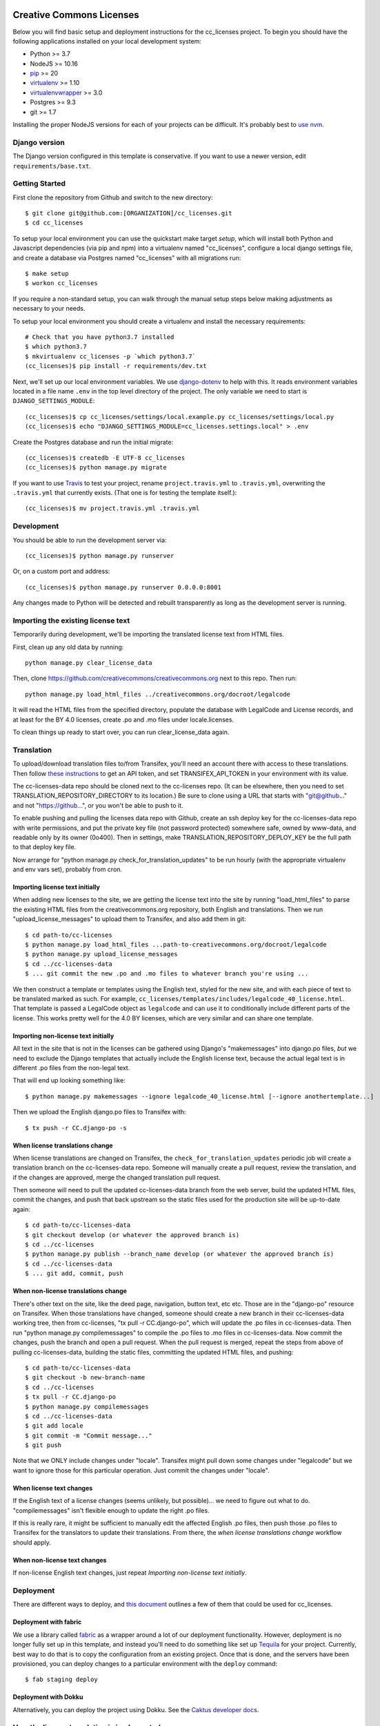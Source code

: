 

.. EDIT the below links to use the project's github repo path. Or just remove them.

.. image:: https://requires.io/github/GITHUB_ORG/cc_licenses/requirements.svg?branch=master
.. image:: https://requires.io/github/GITHUB_ORG/cc_licenses/requirements.svg?branch=develop

Creative Commons Licenses
=========================

Below you will find basic setup and deployment instructions for the cc_licenses
project. To begin you should have the following applications installed on your
local development system:

- Python >= 3.7
- NodeJS >= 10.16
- `pip <http://www.pip-installer.org/>`_ >= 20
- `virtualenv <http://www.virtualenv.org/>`_ >= 1.10
- `virtualenvwrapper <http://pypi.python.org/pypi/virtualenvwrapper>`_ >= 3.0
- Postgres >= 9.3
- git >= 1.7

Installing the proper NodeJS versions for each of your projects can be difficult. It's probably best
to `use nvm <https://github.com/nvm-sh/nvm>`_.

Django version
------------------------

The Django version configured in this template is conservative. If you want to
use a newer version, edit ``requirements/base.txt``.

Getting Started
------------------------

First clone the repository from Github and switch to the new directory::

    $ git clone git@github.com:[ORGANIZATION]/cc_licenses.git
    $ cd cc_licenses

To setup your local environment you can use the quickstart make target `setup`, which will
install both Python and Javascript dependencies (via pip and npm) into a virtualenv named
"cc_licenses", configure a local django settings file, and create a database via
Postgres named "cc_licenses" with all migrations run::

    $ make setup
    $ workon cc_licenses

If you require a non-standard setup, you can walk through the manual setup steps below making
adjustments as necessary to your needs.

To setup your local environment you should create a virtualenv and install the
necessary requirements::

    # Check that you have python3.7 installed
    $ which python3.7
    $ mkvirtualenv cc_licenses -p `which python3.7`
    (cc_licenses)$ pip install -r requirements/dev.txt

Next, we'll set up our local environment variables. We use `django-dotenv
<https://github.com/jpadilla/django-dotenv>`_ to help with this. It reads environment variables
located in a file name ``.env`` in the top level directory of the project. The only variable we need
to start is ``DJANGO_SETTINGS_MODULE``::

    (cc_licenses)$ cp cc_licenses/settings/local.example.py cc_licenses/settings/local.py
    (cc_licenses)$ echo "DJANGO_SETTINGS_MODULE=cc_licenses.settings.local" > .env

Create the Postgres database and run the initial migrate::

    (cc_licenses)$ createdb -E UTF-8 cc_licenses
    (cc_licenses)$ python manage.py migrate

If you want to use `Travis <http://travis-ci.org>`_ to test your project,
rename ``project.travis.yml`` to ``.travis.yml``, overwriting the ``.travis.yml``
that currently exists.  (That one is for testing the template itself.)::

    (cc_licenses)$ mv project.travis.yml .travis.yml

Development
-----------

You should be able to run the development server via::

    (cc_licenses)$ python manage.py runserver

Or, on a custom port and address::

    (cc_licenses)$ python manage.py runserver 0.0.0.0:8001

Any changes made to Python will be detected and rebuilt transparently as
long as the development server is running.

Importing the existing license text
-----------------------------------

Temporarily during development, we'll be importing the translated license text
from HTML files.

First, clean up any old data by running::

    python manage.py clear_license_data

Then, clone https://github.com/creativecommons/creativecommons.org next to this repo.
Then run::

    python manage.py load_html_files ../creativecommons.org/docroot/legalcode

It will read the HTML files from the specified directory, populate the database
with LegalCode and License records, and at least for the BY 4.0 licenses, create
.po and .mo files under locale.licenses.

To clean things up ready to start over, you can run clear_license_data again.

Translation
-----------

To upload/download translation files to/from Transifex, you'll need an account
there with access to these translations.
Then follow `these instructions <https://docs.transifex.com/api/introduction#authentication>`_
to get an API token, and set TRANSIFEX_API_TOKEN in your environment with its value.

The cc-licenses-data repo should be cloned next to the cc-licenses repo. (It can
be elsewhere, then you need to set TRANSLATION_REPOSITORY_DIRECTORY to its location.)
Be sure to clone using a URL that starts with "git@github..." and not "https://github...",
or you won't be able to push to it.

To enable pushing and pulling the licenses data repo with Github, create an ssh deploy
key for the cc-licenses-data repo with write permissions, and put the private key file (not password
protected) somewhere safe, owned by www-data, and readable only by its owner (0o400).
Then in settings, make TRANSLATION_REPOSITORY_DEPLOY_KEY be the full path to that
deploy key file.

Now arrange for "python manage.py check_for_translation_updates" to be run hourly (with
the appropriate virtualenv and env vars set), probably from cron.

Importing license text initially
................................

When adding new licenses to the site, we are getting the license text into the site
by running "load_html_files" to parse the existing HTML files from the creativecommons.org
repository, both English and translations. Then we run "upload_license_messages"
to upload them to Transifex, and also add them in git::

    $ cd path-to/cc-licenses
    $ python manage.py load_html_files ...path-to-creativecommons.org/docroot/legalcode
    $ python manage.py upload_license_messages
    $ cd ../cc-licenses-data
    $ ... git commit the new .po and .mo files to whatever branch you're using ...

We then construct a template or templates using the English text, styled for the
new site, and with each piece of text to be translated marked as such. For example,
``cc_licenses/templates/includes/legalcode_40_license.html``.  That template is
passed a LegalCode object as ``legalcode`` and can use it to conditionally include
different parts of the license. This works pretty well for the 4.0 BY licenses, which
are very similar and can share one template.

Importing non-license text initially
....................................

All text in the site that is not in the licenses can be gathered using Django's
"makemessages" into django.po files, *but* we need to exclude the Django templates
that actually include the English license text, because the actual legal text is
in different .po files from the non-legal text.

That will end up looking something like::

    $ python manage.py makemessages --ignore legalcode_40_license.html [--ignore anothertemplate...]

Then we upload the English django.po files to Transifex with::

    $ tx push -r CC.django-po -s

When license translations change
................................

When license translations are changed on Transifex, the ``check_for_translation_updates``
periodic job will create a translation branch on the cc-licenses-data repo. Someone will
manually create a pull request, review the translation, and if the changes are approved,
merge the changed translation pull request.

Then someone will need to pull the updated cc-licenses-data branch from the web server,
build the updated HTML files, commit the changes, and push that back upstream so the
static files used for the production site will be up-to-date again::

    $ cd path-to/cc-licenses-data
    $ git checkout develop (or whatever the approved branch is)
    $ cd ../cc-licenses
    $ python manage.py publish --branch_name develop (or whatever the approved branch is)
    $ cd ../cc-licenses-data
    $ ... git add, commit, push

When non-license translations change
....................................

There's other text on the site, like the deed page, navigation, button text, etc etc.
Those are in the "django-po" resource on Transifex. When those translations have
changed, someone should create a new branch in their cc-licenses-data working tree,
then from cc-licenses, "tx pull -r CC.django-po", which will update the .po files
in cc-licenses-data. Then run "python manage.py compilemessages" to compile the .po
files to .mo files in cc-licenses-data. Now commit the changes, push the branch and
open a pull request. When the pull request is merged, repeat the steps from above of
pulling cc-licenses-data, building the static files, committing the updated HTML files,
and pushing::

    $ cd path-to/cc-licenses-data
    $ git checkout -b new-branch-name
    $ cd ../cc-licenses
    $ tx pull -r CC.django-po
    $ python manage.py compilemessages
    $ cd ../cc-licenses-data
    $ git add locale
    $ git commit -m "Commit message..."
    $ git push

Note that we ONLY include changes under "locale". Transifex might pull down some
changes under "legalcode" but we want to ignore those for this particular operation.
Just commit the changes under "locale".

When license text changes
.........................

If the English text of a license changes (seems unlikely, but possible)... we need to
figure out what to do. "compilemessages" isn't flexible enough to update the right
.po files.

If this is really rare, it might be sufficient to manually edit the affected English
.po files, then push those .po files to
Transifex for the translators to update their translations. From there, the
*when license translations change* workflow should apply.

When non-license text changes
.............................

If non-license English text changes, just repeat *Importing non-license text initially*.

Deployment
----------

There are different ways to deploy, and `this document <http://caktus.github.io/developer-documentation/deploy-strategies.html>`_ outlines a few of them that could be used for cc_licenses.

Deployment with fabric
......................

We use a library called `fabric <http://www.fabfile.org/>`_ as a wrapper around a lot of our deployment
functionality. However, deployment is no longer fully set up in this template, and instead you'll need
to do something like set up `Tequila <https://github.com/caktus/tequila>`_ for your project. Currently,
best way to do that is to copy the configuration from an existing project. Once that is done, and the
servers have been provisioned, you can deploy changes to a particular environment with the ``deploy``
command::

    $ fab staging deploy

Deployment with Dokku
.....................

Alternatively, you can deploy the project using Dokku. See the
`Caktus developer docs <http://caktus.github.io/developer-documentation/dokku.html>`_.

How the license translation is implemented
------------------------------------------

First, note that translation uses two sets of files. Most things use the built-in
Django translation support. But the translation of the actual legal text of the licenses
is handled using a different set of files.

Second note: the initial implementation focuses on the 4.0 by-*
licenses. Others will be added as time allows.

Also note: What Transifex calls a ``resource`` is what Django
calls a ``domain``. I'll probably use the terms interchangeably.

The translation data consists of ``.po`` files, and they are managed in a separate
repository from this code, ``https://github.com/creativecommons/cc-licenses-data``.
This is typically checked out beside the ``cc-licenses`` repo, but can be put
anywhere by changing the Django ``TRANSLATION_REPOSITORY_DIRECTORY`` setting,
or setting the ``TRANSLATION_REPOSITORY_DIRECTORY`` environment variable.

For the common web site stuff, and translated text outside of the actual legal
code of the licenses, the messages use the standard Django translation
domain ``django``, and the resource name on Transifex for those messages is
``django-po``. These files are also in the cc-licenses-data repo.

For the license legal code, for each combination of license code, version, and
jurisdiction code, there's another separate domain.

Transifex requires the resource slug to consist solely of letters, digits, underscores,
and hyphens. So we define the resource slug by joining the license code,
version, and jurisdiction with underscores (``_``), then stripping out any periods
(``.``) from the resulting string. Examples: ``by-nc_40``, ``by-nc-sa_30_es``
(where ``_es`` represents the jurisdiction, not the translation).

For each domain, there's a file for each translation.
The files are all named ``<resourcename>.po`` but are in different directories
for each translated language.

We have the following structure in our translation data repo::

    legalcode/
       <language>/
           LC_MESSAGES/
                 by_4.0.mo
                 by_4.0.po
                 by-nc_4.0.mo
                 by-nc_4.0.po
                 ...

The language code used in the path to the files is *not* necessarily
the same as what we're using to identify the licenses in the
URLs. Good example? The translated files for
``https://creativecommons.org/licenses/by-nc/4.0/legalcode.zh-Hans``
are in the ``zh_Hans`` directory. That's because ``zh_Hans`` is what
Django uses to identify that translation.

The .po files are initially created from the existing HTML license files
by running
``python manage.py load_html_files <path to docroot/legalcode>``
where ``<path to docroot/legalcode>`` is the path to
the docroot/legalcode directory where the ``creativecommons.org``
repo is checked out. (See also above.)

After this is done and merged to the main branch, it should not be
done again. Instead, edit the HTML license template files to change
the English text, and use Transifex to update the translation files.

Anytime ``.po`` files are created or changed, run
``python manage.py compilemessages`` to update the ``.mo`` files.

.. important:: If the ``.mo`` files are not updated, Django will not use the updated translations!
